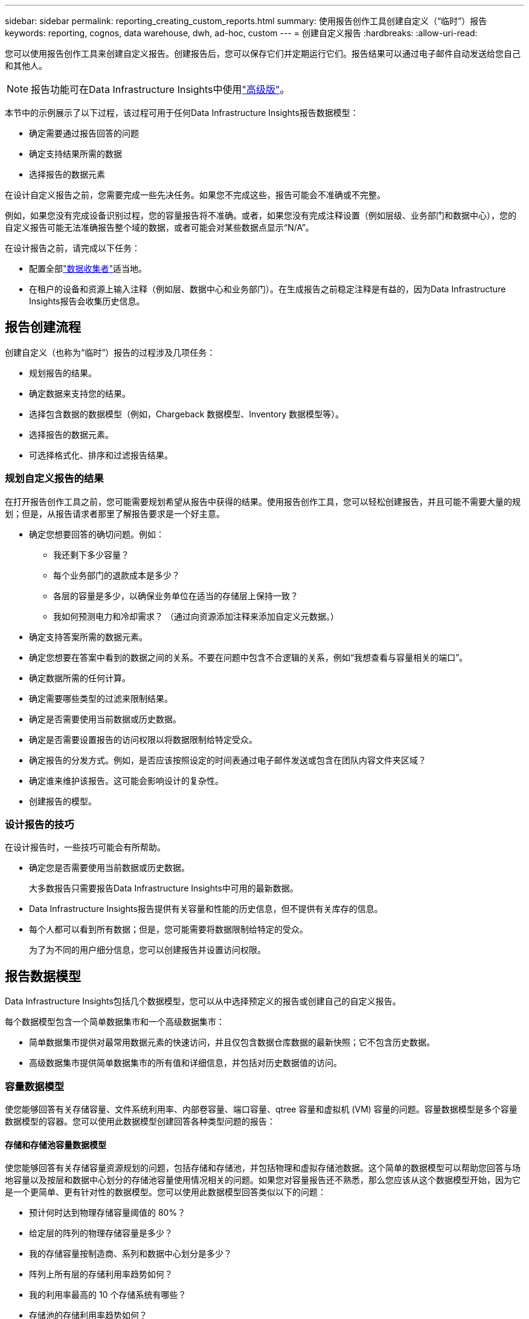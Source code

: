 ---
sidebar: sidebar 
permalink: reporting_creating_custom_reports.html 
summary: 使用报告创作工具创建自定义（“临时”）报告 
keywords: reporting, cognos, data warehouse, dwh, ad-hoc, custom 
---
= 创建自定义报告
:hardbreaks:
:allow-uri-read: 


[role="lead"]
您可以使用报告创作工具来创建自定义报告。创建报告后，您可以保存它们并定期运行它们。报告结果可以通过电子邮件自动发送给您自己和其他人。


NOTE: 报告功能可在Data Infrastructure Insights中使用link:concept_subscribing_to_cloud_insights.html["高级版"]。

本节中的示例展示了以下过程，该过程可用于任何Data Infrastructure Insights报告数据模型：

* 确定需要通过报告回答的问题
* 确定支持结果所需的数据
* 选择报告的数据元素


在设计自定义报告之前，您需要完成一些先决任务。如果您不完成这些，报告可能会不准确或不完整。

例如，如果您没有完成设备识别过程，您的容量报告将不准确。或者，如果您没有完成注释设置（例如层级、业务部门和数据中心），您的自定义报告可能无法准确报告整个域的数据，或者可能会对某些数据点显示“N/A”。

在设计报告之前，请完成以下任务：

* 配置全部link:task_configure_data_collectors.html["数据收集者"]适当地。
* 在租户的设备和资源上输入注释（例如层、数据中心和业务部门）。在生成报告之前稳定注释是有益的，因为Data Infrastructure Insights报告会收集历史信息。




== 报告创建流程

创建自定义（也称为“临时”）报告的过程涉及几项任务：

* 规划报告的结果。
* 确定数据来支持您的结果。
* 选择包含数据的数据模型（例如，Chargeback 数据模型、Inventory 数据模型等）。
* 选择报告的数据元素。
* 可选择格式化、排序和过滤报告结果。




=== 规划自定义报告的结果

在打开报告创作工具之前，您可能需要规划希望从报告中获得的结果。使用报告创作工具，您可以轻松创建报告，并且可能不需要大量的规划；但是，从报告请求者那里了解报告要求是一个好主意。

* 确定您想要回答的确切问题。例如：
+
** 我还剩下多少容量？
** 每个业务部门的退款成本是多少？
** 各层的容量是多少，以确保业务单位在适当的存储层上保持一致？
** 我如何预测电力和冷却需求？  （通过向资源添加注释来添加自定义元数据。）


* 确定支持答案所需的数据元素。
* 确定您想要在答案中看到的数据之间的关系。不要在问题中包含不合逻辑的关系，例如“我想查看与容量相关的端口”。
* 确定数据所需的任何计算。
* 确定需要哪些类型的过滤来限制结果。
* 确定是否需要使用当前数据或历史数据。
* 确定是否需要设置报告的访问权限以将数据限制给特定受众。
* 确定报告的分发方式。例如，是否应该按照设定的时间表通过电子邮件发送或包含在团队内容文件夹区域？
* 确定谁来维护该报告。这可能会影响设计的复杂性。
* 创建报告的模型。




=== 设计报告的技巧

在设计报告时，一些技巧可能会有所帮助。

* 确定您是否需要使用当前数据或历史数据。
+
大多数报告只需要报告Data Infrastructure Insights中可用的最新数据。

* Data Infrastructure Insights报告提供有关容量和性能的历史信息，但不提供有关库存的信息。
* 每个人都可以看到所有数据；但是，您可能需要将数据限制给特定的受众。
+
为了为不同的用户细分信息，您可以创建报告并设置访问权限。





== 报告数据模型

Data Infrastructure Insights包括几个数据模型，您可以从中选择预定义的报告或创建自己的自定义报告。

每个数据模型包含一个简单数据集市和一个高级数据集市：

* 简单数据集市提供对最常用数据元素的快速访问，并且仅包含数据仓库数据的最新快照；它不包含历史数据。
* 高级数据集市提供简单数据集市的所有值和详细信息，并包括对历史数据值的访问。




=== 容量数据模型

使您能够回答有关存储容量、文件系统利用率、内部卷容量、端口容量、qtree 容量和虚拟机 (VM) 容量的问题。容量数据模型是多个容量数据模型的容器。您可以使用此数据模型创建回答各种类型问题的报告：



==== 存储和存储池容量数据模型

使您能够回答有关存储容量资源规划的问题，包括存储和存储池，并包括物理和虚拟存储池数据。这个简单的数据模型可以帮助您回答与场地容量以及按层和数据中心划分的存储池容量使用情况相关的问题。如果您对容量报告还不熟悉，那么您应该从这个数据模型开始，因为它是一个更简单、更有针对性的数据模型。您可以使用此数据模型回答类似以下的问题：

* 预计何时达到物理存储容量阈值的 80%？
* 给定层的阵列的物理存储容量是多少？
* 我的存储容量按制造商、系列和数据中心划分是多少？
* 阵列上所有层的存储利用率趋势如何？
* 我的利用率最高的 10 个存储系统有哪些？
* 存储池的存储利用率趋势如何？
* 已分配了多少容量？
* 可供分配的容量是多少？




==== 文件系统利用率数据模型

该数据模型提供了文件系统级别主机容量利用率的可见性。管理员可以确定每个文件系统的分配和使用容量，确定文件系统的类型，并按文件系统类型识别趋势统计数据。您可以使用此数据模型回答以下问题：

* 文件系统的大小是多少？
* 数据保存在哪里以及如何访问，例如本地还是 SAN？
* 文件系统容量的历史趋势如何？那么，基于此，我们可以预测未来的需求是什么？




==== 内部卷容量数据模型

使您能够回答有关内部卷已用容量、已分配容量以及一段时间内的容量使用情况的问题：

* 哪些内部卷的利用率高于预定义阈值？
* 根据趋势来看，哪些内部卷面临容量耗尽的危险？  8 我们的内部卷的已用容量与分配容量是多少？




==== 港口容量数据模型

使您能够回答有关交换机端口连接、端口状态和端口速度随时间变化的问题。您可以回答类似以下的问题，以帮助您规划购买新交换机：如何创建端口消耗预测，以预测资源（端口）可用性（根据数据中心、交换机供应商和端口速度）？

* 哪些端口可能会耗尽容量，提供数据速度、数据中心、供应商以及主机和存储端口的数量？
* 交换机端口容量随时间的变化趋势如何？
* 端口速度是多少？
* 需要什么类型的端口容量以及哪个组织即将耗尽某种端口类型或供应商？
* 购买该容量并使其可用的最佳时间是什么时候？




==== Qtree 容量数据模型

使您能够随时间推移了解 qtree 利用率趋势（使用已用容量与已分配容量等数据）。您可以按不同的维度查看信息 - 例如，按业务实体、应用程序、层级和服务级别。您可以使用此数据模型回答以下问题：

* qtree 的使用容量与每个应用程序或业务实体设置的限制相比如何？
* 我们的已使用和可用容量的趋势是什么，以便我们可以进行容量规划？
* 哪些商业实体使用的产能最多？
* 哪些应用程序消耗的容量最多？




==== 虚拟机容量数据模型

使您能够报告您的虚拟环境及其容量使用情况。该数据模型可让您报告虚拟机和数据存储的容量使用情况随时间的变化。该数据模型还提供精简配置和虚拟机退款数据。

* 如何根据为虚拟机和数据存储配置的容量确定容量分摊？
* 虚拟机未使用哪些容量，哪些未使用的部分是空闲的、孤立的或其他的？
* 从消费趋势来看我们需要购买什么？
* 通过使用存储精简配置和重复数据删除技术，我可以节省多少存储效率？


VM 容量数据模型中的容量取自虚拟磁盘 (VMDK)。这意味着使用 VM 容量数据模型的 VM 的配置大小是其虚拟磁盘的大小。这与Data Infrastructure Insights中的虚拟机视图中的预配置容量不同，后者显示的是虚拟机本身的预配置大小。



==== 卷容量数据模型

使您能够分析租户卷的各个方面，并按供应商、型号、层级、服务级别和数据中心组织数据。

您可以查看与孤立卷、未使用卷和保护卷（用于复制）相关的容量。您还可以看到不同的卷技术（iSCSI 或 FC），并将虚拟卷与非虚拟卷进行比较，以解决阵列虚拟化问题。

您可以使用此数据模型回答类似以下的问题：

* 哪些卷的利用率高于预定义的阈值？
* 我的数据中心的孤立卷容量趋势如何？
* 我的数据中心容量有多少是虚拟化的或精简配置的？
* 我的数据中心必须保留多少容量用于复制？




=== 退款数据模型

使您能够回答有关存储资源（卷、内部卷和 qtree）的已用容量和已分配容量的问题。该数据模型提供主机、应用程序和业务实体的存储容量退款和责任信息，包括当前数据和历史数据。报告数据可以按服务级别和存储层进行分类。

您可以使用此数据模型通过查找业务实体使用的容量来生成退款报告。该数据模型使您能够创建多种协议（包括 NAS、SAN、FC 和 iSCSI）的统一报告。

* 对于没有内部卷的存储，退款报告显示按卷进行的退款。
* 对于具有内部卷的存储：
+
** 如果将业务实体分配给卷，则分摊报告会按卷显示分摊情况。
** 如果业务实体未分配给卷但分配给 qtree，则分摊报告将显示按 qtree 进行的分摊。
** 如果业务实体未分配给卷且未分配给 qtree，则分摊报告将显示内部卷。
** 是否按卷、qtree 或内部卷显示费用分摊是由每个内部卷决定的，因此同一存储池中的不同内部卷可以显示不同级别的费用分摊。




容量事实会在默认时间间隔后被清除。有关详细信息，请参阅数据仓库流程。

使用 Chargeback 数据模型的报告可能与使用 Storage Capacity 数据模型的报告显示不同的值。

* 对于非NetApp存储系统的存储阵列，来自两个数据模型的数据是相同的。
* 对于NetApp和 Celerra 存储系统，Chargeback 数据模型使用单层（卷、内部卷或 qtree）来作为收费依据，而存储容量数据模型使用多层（卷和内部卷）来作为收费依据。




=== 库存数据模型

使您能够回答有关库存资源的问题，包括主机、存储系统、交换机、磁盘、磁带、qtree、配额、虚拟机和服务器以及通用设备。库存数据模型包括几个子市场，使您能够查看有关复制、FC 路径、iSCSI 路径、NFS 路径和违规的信息。库存数据模型不包括历史数据。您可以利用这些数据回答的问题

* 我拥有哪些资产？它们在哪里？
* 谁在使用这些资产？
* 我有哪些类型的设备以及这些设备的组件是什么？
* 每个操作系统有多少个主机以及这些主机上有多少个端口？
* 每个数据中心每个供应商有哪些存储阵列？
* 每个数据中心每个供应商有多少台交换机？
* 有多少端口未获得许可？
* 我们使用的是哪些供应商的磁带，每个磁带上有多少个端口？在我们开始编写报告之前，是否已经识别了所有通用设备？
* 主机和存储卷或磁带之间的路径是什么？
* 通用设备和存储卷或磁带之间的路径是什么？
* 每个数据中心每种类型的违规行为有多少次？
* 对于每个复制卷，源卷和目标卷是什么？
* 光纤通道主机 HBA 和交换机之间是否存在固件不兼容或端口速度不匹配的情况？




=== 性能数据模型

使您能够回答有关卷、应用程序卷、内部卷、交换机、应用程序、虚拟机、VMDK、ESX 与虚拟机、主机和应用程序节点的性能问题。其中许多报告是“每小时”数据、“每日”数据或两者兼有。使用此数据模型，您可以创建回答多种类型的绩效管理问题的报告：

* 在特定时间段内哪些卷或内部卷未被使用或访问？
* 我们能否查明应用程序（未使用）存储的任何潜在错误配置？
* 应用程序的整体访问行为模式是什么？
* 分层卷是否适合给定的应用程序？
* 我们能否为当前正在运行的应用程序使用更便宜的存储而不会影响应用程序性能？
* 哪些应用程序对当前配置的存储产生更多的访问？


使用交换机性能表时，您可以获得以下信息：

* 我的主机通过连接端口的流量是否均衡？
* 哪些交换机或端口出现大量错误？
* 根据端口性能，最常用的交换机有哪些？
* 根据端口性能，哪些交换机未得到充分利用？
* 基于端口性能的主机趋势吞吐量是多少？
* 指定主机、存储系统、磁带或交换机过去 X 天的性能利用率是多少？
* 哪些设备在特定交换机上产生流量（例如，哪些设备负责使用高利用率的交换机）？
* 我们的环境中特定业务部门的吞吐量是多少？


使用磁盘性能表时，您可以获得以下信息：

* 根据磁盘性能数据，指定存储池的吞吐量是多少？
* 使用率最高的存储池是什么？
* 特定存储的平均磁盘利用率是多少？
* 根据磁盘性能数据，存储系统或存储池的使用趋势如何？
* 特定存储池的磁盘使用趋势如何？


使用 VM 和 VMDK 性能表时，您可以获得以下信息：

* 我的虚拟环境是否表现最佳？
* 哪些 VMDK 报告的工作负载最高？
* 如何使用映射到不同数据存储的 VMD 报告的性能来做出有关重新分层的决策。


性能数据模型包含可帮助您确定层的适当性、应用程序的存储错误配置以及卷和内部卷的最后访问时间的信息。该数据模型提供响应时间、IOP、吞吐量、待处理写入数和访问状态等数据。



=== 存储效率数据模型

使您能够跟踪一段时间内的存储效率分数和潜力。该数据模型不仅存储了已配置容量的测量值，还存储了已使用或消耗的容量（物理测量值）。例如，当启用精简配置时，Data Infrastructure Insights指示从设备中获取了多少容量。您还可以使用此模型来确定启用重复数据删除时的效率。您可以使用存储效率数据集市来回答各种问题：

* 通过实施精简配置和重复数据删除技术，我们的存储效率节省了多少？
* 跨数据中心的存储节省是多少？
* 根据历史容量趋势，我们何时需要购买额外的存储空间？
* 如果我们启用精简配置和重复数据删除等技术，容量会有多大？
* 关于存储容量，我现在有风险吗？




=== 数据模型事实表和维度表

每个数据模型都包括事实表和维度表。

* 事实表：包含测量的数据，例如数量、原始容量和可用容量。包含维度表的外键。
* 维度表：包含有关事实的描述信息，例如数据中心和业务部门。维度是一种对数据进行分类的结构，通常由层次结构组成。维度属性有助于描述维度值。


使用不同或多个维度属性（在报告中显示为列），您可以构建访问数据模型中描述的每个维度的数据的报告。



=== 数据模型元素中使用的颜色

数据模型元素上的颜色有不同的含义。

* 黄色资产：代表测量值。
* 非黄色资产：代表属性。这些值不聚合。




=== 在一个报告中使用多个数据模型

通常，每个报告使用一个数据模型。但是，您可以编写一份包含来自多个数据模型的数据的报告。

要编写包含来自多个数据模型的数据的报告，请选择其中一个数据模型作为基础，然后编写 SQL 查询来访问来自其他数据集市的数据。您可以使用 SQL 连接功能将来自不同查询的数据组合成一个查询，以便用于编写报告。

例如，假设您想要每个存储阵列的当前容量，并且想要捕获阵列上的自定义注释。您可以使用存储容量数据模型创建报告。您可以使用当前容量和维度表中的元素，并添加单独的 SQL 查询来访问库存数据模型中的注释信息。最后，您可以使用存储名称和连接条件将库存存储数据链接到存储维度表，从而合并数据。

